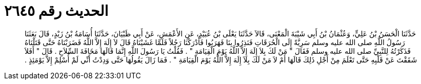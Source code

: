 
= الحديث رقم ٢٦٤٥

[quote.hadith]
حَدَّثَنَا الْحَسَنُ بْنُ عَلِيٍّ، وَعُثْمَانُ بْنُ أَبِي شَيْبَةَ الْمَعْنَى، قَالاَ حَدَّثَنَا يَعْلَى بْنُ عُبَيْدٍ، عَنِ الأَعْمَشِ، عَنْ أَبِي ظَبْيَانَ، حَدَّثَنَا أُسَامَةُ بْنُ زَيْدٍ، قَالَ بَعَثَنَا رَسُولُ اللَّهِ صلى الله عليه وسلم سَرِيَّةً إِلَى الْحُرَقَاتِ فَنَذِرُوا بِنَا فَهَرَبُوا فَأَدْرَكْنَا رَجُلاً فَلَمَّا غَشَيْنَاهُ قَالَ لاَ إِلَهَ إِلاَّ اللَّهُ فَضَرَبْنَاهُ حَتَّى قَتَلْنَاهُ فَذَكَرْتُهُ لِلنَّبِيِّ صلى الله عليه وسلم فَقَالَ ‏"‏ مَنْ لَكَ بِلاَ إِلَهَ إِلاَّ اللَّهُ يَوْمَ الْقِيَامَةِ ‏"‏ ‏.‏ فَقُلْتُ يَا رَسُولَ اللَّهِ إِنَّمَا قَالَهَا مَخَافَةَ السِّلاَحِ ‏.‏ قَالَ ‏"‏ أَفَلاَ شَقَقْتَ عَنْ قَلْبِهِ حَتَّى تَعْلَمَ مِنْ أَجْلِ ذَلِكَ قَالَهَا أَمْ لاَ مَنْ لَكَ بِلاَ إِلَهَ إِلاَّ اللَّهُ يَوْمَ الْقِيَامَةِ ‏"‏ ‏.‏ فَمَا زَالَ يَقُولُهَا حَتَّى وَدِدْتُ أَنِّي لَمْ أُسْلِمْ إِلاَّ يَوْمَئِذٍ ‏.‏